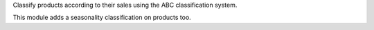 Classify products according to their sales using the ABC classification system.

This module adds a seasonality classification on products too.
